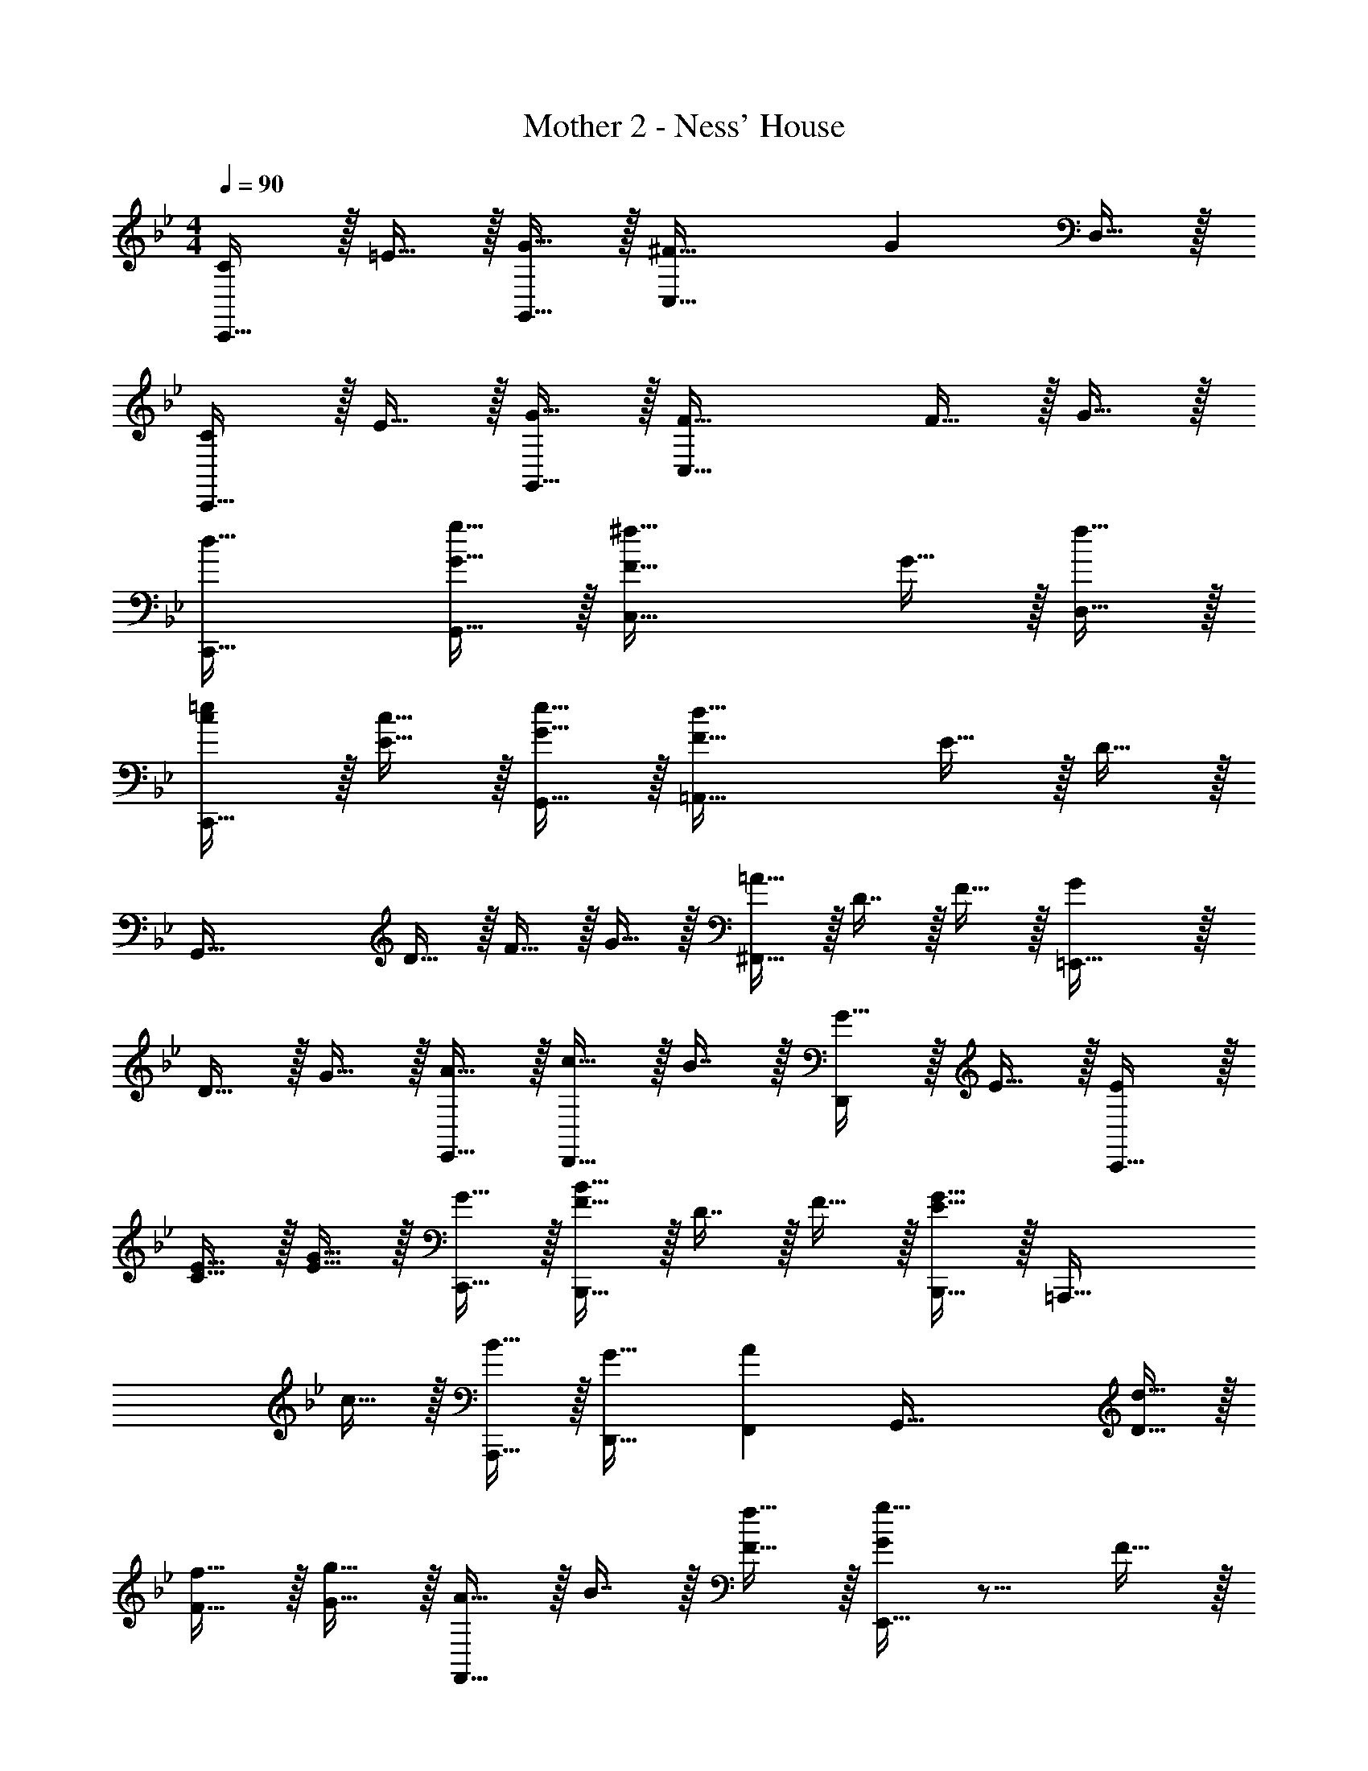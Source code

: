 X: 1
T: Mother 2 - Ness' House
Z: ABC Generated by Starbound Composer
L: 1/4
M: 4/4
Q: 1/4=90
K: Bb
[C/C,,33/32] z/32 =E15/32 z/32 [G15/32G,,15/32] z/32 [^F47/32C,63/32] [z/G] D,15/32 z/32 
[C/C,,33/32] z/32 E15/32 z/32 [G15/32G,,15/32] z/32 [F47/32C,79/32] F15/32 z/32 G15/32 z/32 
[d33/32C,,33/32] [G15/32g15/32G,,15/32] z/32 [F47/32^f47/32C,63/32] G15/32 z/32 [f15/32D,15/32] z/32 
[c/=e/C,,33/32] z/32 [E15/32c15/32] z/32 [G15/32e15/32G,,15/32] z/32 [F47/32d47/32=A,,79/32] E15/32 z/32 D15/32 z/32 
[z17/32G,,65/32] D15/32 z/32 F15/32 z/32 G15/32 z/32 [=A15/32^F,,47/32] z/32 D7/16 z/32 F15/32 z/32 [G=E,,65/32] z/32 
D15/32 z/32 G15/32 z/32 [A15/32E,,15/32] z/32 [c15/32D,,31/32] z/32 B7/16 z/32 [G15/32D,,] z/32 E15/32 z/32 [E/C,,49/32] z/32 
[C15/32E15/32] z/32 [E15/32G15/32] z/32 [G15/32C,,15/32] z/32 [F15/32B15/32B,,,47/32] z/32 D7/16 z/32 F15/32 z/32 [G15/32B,,,15/32E49/32] z/32 [z33/32=A,,,49/32] 
c15/32 z/32 [B15/32A,,,15/32] z/32 [G31/32D,,31/32] [AF,,] [z17/32G,,65/32] [D15/32d15/32] z/32 
[F15/32f15/32] z/32 [G15/32g15/32] z/32 [A15/32F,,47/32] z/32 B7/16 z/32 [F15/32f15/32] z/32 [g15/32GE,,65/32] z9/16 F15/32 z/32 
G15/32 z/32 [A15/32E,,15/32] z/32 [z/D,,31/32] E7/16 z/32 [G15/32D,,] z/32 A15/32 z/32 [E/G/C,,49/32] z/32 [E15/32B15/32] z/32 
[G15/32e15/32] z/32 [G15/32B15/32C,,15/32] z/32 [F15/32B15/32B,,,47/32] z/32 A7/16 z/32 [F15/32d15/32] z/32 [E15/32A15/32B,,,15/32] z/32 [E/A,,,49/32] z/32 G15/32 z/32 
B15/32 z/32 [G15/32A,,,15/32] z/32 [D15/32D,,31/32] z/32 G7/16 z/32 [F15/32F,,] z/32 A15/32 z/32 [E/G/G,,65/32] z/32 D15/32 z/32 
C15/32 z/32 E15/32 z/32 [D31/32F,,63/32] F [G33/32E,,65/32] 
B [e47/32D,,63/32] B15/32 z/32 [E/G/C,,65/32] z/32 F15/32 z/32 
E15/32 z/32 F15/32 z/32 [G15/32D,,63/32] z/32 F7/16 z/32 E15/32 z/32 F15/32 z/32 [G,/B,4D4G4] z/32 ^F,15/32 z/32 
D,15/32 z/32 A,,15/32 z/32 G,,15/32 z/32 F,,7/16 z/32 D,,15/32 z/32 A,,,15/32 z/32 [B33/32d33/32g33/32G,,49/32] 
[B41/96d41/96g41/96] z7/96 [g41/96B83/160d83/160C,47/32] z25/24 =E,15/32 z/32 F,15/32 z/32 [B33/32d33/32g33/32G,,49/32] 
[B41/96d41/96g41/96] z7/96 [g41/96B83/160d83/160C,47/32] z25/24 E,15/32 z/32 F,15/32 z/32 [B33/32d33/32g33/32G,,49/32] 
[B41/96d41/96g41/96] z7/96 [g41/96B83/160d83/160C,47/32] z25/24 E,15/32 z/32 F,15/32 z/32 [B33/32d33/32g33/32G,,49/32] 
[B41/96d41/96g41/96] z7/96 [g41/96B83/160d83/160C,47/32] z25/24 E,15/32 z/32 F,15/32 z/32 [z17/32G,,65/32] D15/32 z/32 
F15/32 z/32 G15/32 z/32 [A15/32F,,47/32] z/32 D7/16 z/32 F15/32 z/32 [GE,,65/32] z/32 D15/32 z/32 
G15/32 z/32 [A15/32E,,15/32] z/32 [c15/32D,,31/32] z/32 B7/16 z/32 [G15/32D,,] z/32 E15/32 z/32 [E/C,,49/32] z/32 [C15/32E15/32] z/32 
[E15/32G15/32] z/32 [G15/32C,,15/32] z/32 [F15/32B15/32B,,,47/32] z/32 D7/16 z/32 F15/32 z/32 [G15/32B,,,15/32E49/32] z/32 [z33/32A,,,49/32] 
c15/32 z/32 [B15/32A,,,15/32] z/32 [G31/32D,,31/32] [AF,,] [z17/32G,,65/32] [D15/32d15/32] z/32 
[F15/32f15/32] z/32 [G15/32g15/32] z/32 [A15/32F,,47/32] z/32 B7/16 z/32 [F15/32f15/32] z/32 [g15/32GE,,65/32] z9/16 F15/32 z/32 
G15/32 z/32 [A15/32E,,15/32] z/32 [z/D,,31/32] E7/16 z/32 [G15/32D,,] z/32 A15/32 z/32 [E/G/C,,49/32] z/32 [E15/32B15/32] z/32 
[G15/32e15/32] z/32 [G15/32B15/32C,,15/32] z/32 [F15/32B15/32B,,,47/32] z/32 A7/16 z/32 [F15/32d15/32] z/32 [E15/32A15/32B,,,15/32] z/32 [E/A,,,49/32] z/32 G15/32 z/32 
B15/32 z/32 [G15/32A,,,15/32] z/32 [D15/32D,,31/32] z/32 G7/16 z/32 [F15/32F,,] z/32 A15/32 z/32 [E/G/G,,65/32] z/32 D15/32 z/32 
C15/32 z/32 E15/32 z/32 [D31/32F,,63/32] F [G33/32E,,65/32] 
B [e47/32D,,63/32] B15/32 z/32 [E/G/C,,65/32] z/32 F15/32 z/32 
E15/32 z/32 F15/32 z/32 [G15/32D,,63/32] z/32 F7/16 z/32 E15/32 z/32 F15/32 z/32 [G,4B,4D4G4D,4] 
